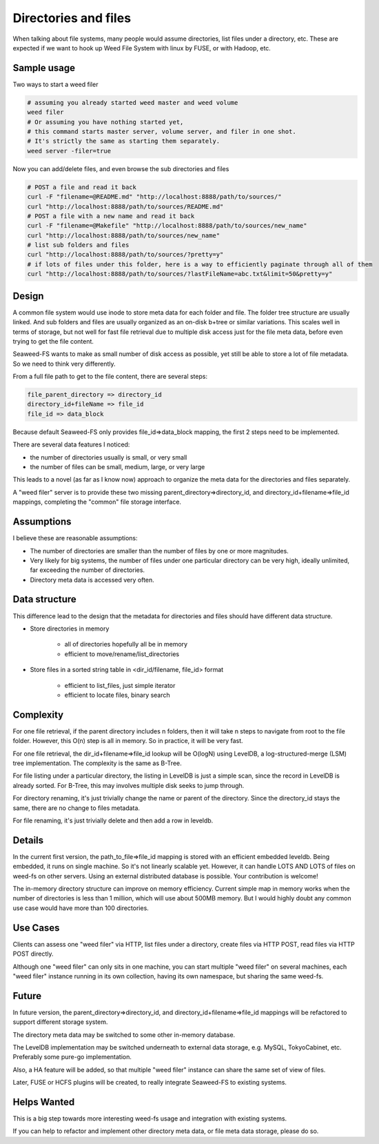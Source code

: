 Directories and files
===========================

When talking about file systems, many people would assume directories, list files under a directory, etc. These are expected if we want to hook up Weed File System with linux by FUSE, or with Hadoop, etc.

Sample usage
#####################

Two ways to start a weed filer

.. code-block:: bash
	
	# assuming you already started weed master and weed volume
	weed filer
	# Or assuming you have nothing started yet, 
	# this command starts master server, volume server, and filer in one shot. 
	# It's strictly the same as starting them separately.
	weed server -filer=true

Now you can add/delete files, and even browse the sub directories and files

.. code-block:: bash

	# POST a file and read it back
	curl -F "filename=@README.md" "http://localhost:8888/path/to/sources/"
	curl "http://localhost:8888/path/to/sources/README.md"
	# POST a file with a new name and read it back
	curl -F "filename=@Makefile" "http://localhost:8888/path/to/sources/new_name"
	curl "http://localhost:8888/path/to/sources/new_name"
	# list sub folders and files
	curl "http://localhost:8888/path/to/sources/?pretty=y"
	# if lots of files under this folder, here is a way to efficiently paginate through all of them
	curl "http://localhost:8888/path/to/sources/?lastFileName=abc.txt&limit=50&pretty=y"

Design
############

A common file system would use inode to store meta data for each folder and file. The folder tree structure are usually linked. And sub folders and files are usually organized as an on-disk b+tree or similar variations. This scales well in terms of storage, but not well for fast file retrieval due to multiple disk access just for the file meta data, before even trying to get the file content.

Seaweed-FS wants to make as small number of disk access as possible, yet still be able to store a lot of file metadata. So we need to think very differently.

From a full file path to get to the file content, there are several steps:

.. code-block:: bash

	file_parent_directory => directory_id
	directory_id+fileName => file_id
	file_id => data_block


Because default Seaweed-FS only provides file_id=>data_block mapping, the first 2 steps need to be implemented.


There are several data features I noticed:

* the number of directories usually is small, or very small
* the number of files can be small, medium, large, or very large

This leads to a novel (as far as I know now) approach to organize the meta data for the directories and files separately.

A "weed filer" server is to provide these two missing parent_directory=>directory_id, and directory_id+filename=>file_id mappings, completing the "common" file storage interface.

Assumptions
###############

I believe these are reasonable assumptions:

* The number of directories are smaller than the number of files by one or more magnitudes.
* Very likely for big systems, the number of files under one particular directory can be very high, ideally unlimited, far exceeding the number of directories.
* Directory meta data is accessed very often.

Data structure
#################

This difference lead to the design that the metadata for directories and files should have different data structure.

* Store directories in memory

	* all of directories hopefully all be in memory
	* efficient to move/rename/list_directories

* Store files in a sorted string table in <dir_id/filename, file_id> format
	
	* efficient to list_files, just simple iterator
	* efficient to locate files, binary search
	
Complexity
###################

For one file retrieval, if the parent directory includes n folders, then it will take n steps to navigate from root to the file folder. However, this O(n) step is all in memory. So in practice, it will be very fast.

For one file retrieval, the dir_id+filename=>file_id lookup will be O(logN) using LevelDB, a log-structured-merge (LSM) tree implementation. The complexity is the same as B-Tree.

For file listing under a particular directory, the listing in LevelDB is just a simple scan, since the record in LevelDB is already sorted. For B-Tree, this may involves multiple disk seeks to jump through.

For directory renaming, it's just trivially change the name or parent of the directory. Since the directory_id stays the same, there are no change to files metadata.

For file renaming, it's just trivially delete and then add a row in leveldb.

Details
########################

In the current first version, the path_to_file=>file_id mapping is stored with an efficient embedded leveldb. Being embedded, it runs on single machine. So it's not linearly scalable yet. However, it can handle LOTS AND LOTS of files on weed-fs on other servers. Using an external distributed database is possible. Your contribution is welcome!

The in-memory directory structure can improve on memory efficiency. Current simple map in memory works when the number of directories is less than 1 million, which will use about 500MB memory. But I would highly doubt any common use case would have more than 100 directories.

Use Cases
#########################

Clients can assess one "weed filer" via HTTP, list files under a directory, create files via HTTP POST, read files via HTTP POST directly.

Although one "weed filer" can only sits in one machine, you can start multiple "weed filer" on several machines, each "weed filer" instance running in its own collection, having its own namespace, but sharing the same weed-fs.

Future
###################

In future version, the parent_directory=>directory_id, and directory_id+filename=>file_id mappings will be refactored to support different storage system.

The directory meta data may be switched to some other in-memory database.

The LevelDB implementation may be switched underneath to external data storage, e.g. MySQL, TokyoCabinet, etc. Preferably some pure-go implementation.

Also, a HA feature will be added, so that multiple "weed filer" instance can share the same set of view of files.

Later, FUSE or HCFS plugins will be created, to really integrate Seaweed-FS to existing systems.

Helps Wanted
########################

This is a big step towards more interesting weed-fs usage and integration with existing systems.

If you can help to refactor and implement other directory meta data, or file meta data storage, please do so.
